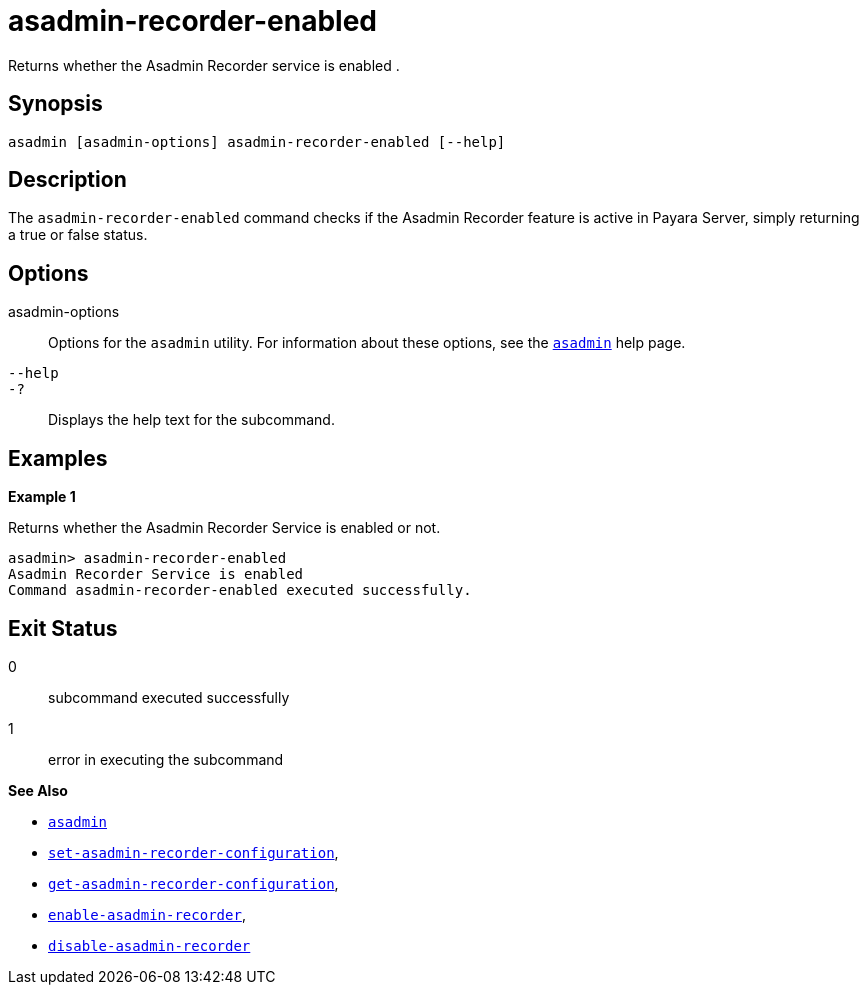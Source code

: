 [[asadmin-recorder-enabled]]
= asadmin-recorder-enabled

Returns whether the Asadmin Recorder service is enabled .

[[synopsis]]
== Synopsis

[source,shell]
----
asadmin [asadmin-options] asadmin-recorder-enabled [--help]
----

[[description]]
== Description

The `asadmin-recorder-enabled` command checks if the Asadmin Recorder feature is active in Payara Server, simply returning a true or false status.

[[options]]
== Options

asadmin-options::
Options for the `asadmin` utility. For information about these options, see the xref:Technical Documentation/Payara Server Documentation/Command Reference/asadmin.adoc#asadmin-1m[`asadmin`] help page.
`--help`::
`-?`::
Displays the help text for the subcommand.

[[examples]]
== Examples

*Example 1*

Returns whether the Asadmin Recorder Service is enabled or not.

[source, shell]
----
asadmin> asadmin-recorder-enabled
Asadmin Recorder Service is enabled
Command asadmin-recorder-enabled executed successfully.
----

[[exit-status]]
== Exit Status

0::
subcommand executed successfully
1::
error in executing the subcommand

*See Also*

* xref:Technical Documentation/Payara Server Documentation/Command Reference/asadmin.adoc#asadmin-1m[`asadmin`]
* xref:Technical Documentation/Payara Server Documentation/Command Reference/set-asadmin-recorder-configuration.adoc#set-asadmin-recorder-configuration[`set-asadmin-recorder-configuration`],
* xref:Technical Documentation/Payara Server Documentation/Command Reference/get-asadmin-recorder-configuration.adoc#get-asadmin-recorder-configuration[`get-asadmin-recorder-configuration`],
* xref:Technical Documentation/Payara Server Documentation/Command Reference/enable-asadmin-recorder.adoc#enable-asadmin-recorder[`enable-asadmin-recorder`],
* xref:Technical Documentation/Payara Server Documentation/Command Reference/disable-asadmin-recorder.adoc#disable-asadmin-recorder[`disable-asadmin-recorder`]



